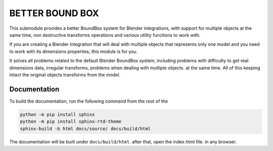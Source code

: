 #################
BETTER BOUND BOX
#################

This submodule provides a better BoundBox system for Blender integrations, 
with support for multiple objects at the same time, non destructive transforms operations
and various utility functions to work with.

.. image:: ./docs/images/intro.gif
    :align: center
    :alt: BoundBox example

If you are creating a Blender integration that will deal with 
multiple objects that represents only one model and you need to work with 
its dimensions properties, this module is for you.

It solves all problems related to the default Blender BoundBox system, including problems with
difficulty to get real dimensions data, irregular transforms, problems when dealing with multiple objects.
at the same time. All of this keeping intact the original objects transforms from the model.

*************
Documentation
*************

To build the documentation, run the following command from the root of the

.. code-block:: bash

    python -m pip install sphinx
    python -m pip install sphinx-rtd-theme
    sphinx-build -b html docs/source/ docs/build/html

The documentation will be built under ``docs/build/html``. after that, open the index.html file.
in any browser.


